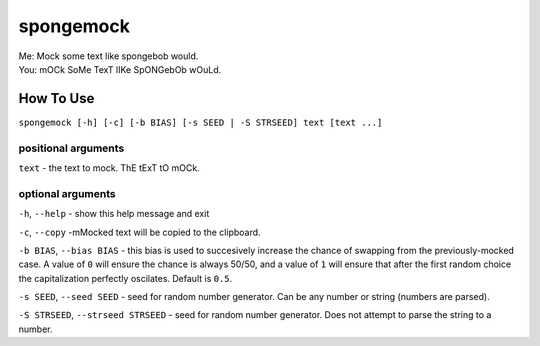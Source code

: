 spongemock
##########
.. line-block::
	Me: Mock some text like spongebob would.
	You: mOCk SoMe TexT lIKe SpONGebOb wOuLd.

.. image:: http://pixel.nymag.com/imgs/daily/vulture/2017/05/16/16-spongebob-explainer.w710.h473.2x.jpg
	:alt: spongemock

How To Use
==========
``spongemock [-h] [-c] [-b BIAS] [-s SEED | -S STRSEED] text [text ...]``

positional arguments
--------------------
``text`` - the text to mock. ThE tExT tO mOCk.

optional arguments
------------------
``-h``, ``--help`` - show this help message and exit

``-c``, ``--copy`` -mMocked text will be copied to the clipboard.

``-b BIAS``, ``--bias BIAS`` - this bias is used to succesively increase the chance of swapping from the previously-mocked case. A value of ``0`` will ensure the chance is always 50/50, and a value of ``1`` will ensure that after the first random choice the capitalization perfectly oscilates. Default is ``0.5``.

``-s SEED``, ``--seed SEED`` - seed for random number generator. Can be any number or string (numbers are parsed).

``-S STRSEED``, ``--strseed STRSEED`` - seed for random number generator. Does not attempt to parse the string to a number.

